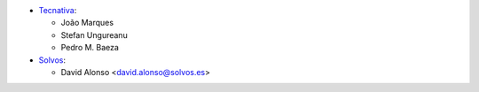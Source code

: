 * `Tecnativa <https://www.tecnativa.com>`_:

  * João Marques
  * Stefan Ungureanu
  * Pedro M. Baeza
* `Solvos <https://www.solvos.es>`_:

  * David Alonso <david.alonso@solvos.es>
